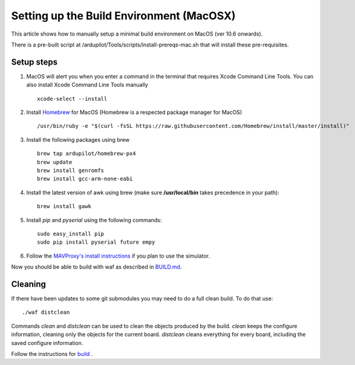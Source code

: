 .. _building-setup-mac:

=========================================
Setting up the Build Environment (MacOSX)
=========================================

This article shows how to manually setup a minimal build environment on MacOS (ver 10.6 onwards).

..  youtube:: wLK2wLwEXm4
    :width: 100%


There is a pre-built script at /ardupilot/Tools/scripts/install-prereqs-mac.sh that will install these pre-requisites.

Setup steps
-----------

#. MacOS will alert you when you enter a command in the terminal that requires Xcode Command Line Tools. You can also install Xcode Command Line Tools manually

   ::
   
       xcode-select --install

#. Install `Homebrew <http://brew.sh>`__ for MacOS (Homebrew is a respected package manager for MacOS)

   ::
   
      /usr/bin/ruby -e "$(curl -fsSL https://raw.githubusercontent.com/Homebrew/install/master/install)"
 
#. Install the following packages using brew

   ::

       brew tap ardupilot/homebrew-px4
       brew update
       brew install genromfs
       brew install gcc-arm-none-eabi

#. Install the latest version of awk using brew (make sure
   **/usr/local/bin** takes precedence in your path):

   ::

       brew install gawk

#. Install *pip* and *pyserial* using the following commands:

   ::

       sudo easy_install pip
       sudo pip install pyserial future empy

#. Follow the `MAVProxy's install instructions <https://ardupilot.github.io/MAVProxy/html/getting_started/download_and_installation.html#mac>`__ if you plan to use the simulator.

Now you should be able to build with waf as described in `BUILD.md <https://github.com/ArduPilot/ardupilot/blob/master/BUILD.md>`__.

Cleaning
--------

If there have been updates to some git submodules you may need to do a full clean build. To do that use:

::

    ./waf distclean

Commands `clean` and `distclean` can be used to clean the objects produced by the build.
`clean` keeps the configure information, cleaning only the objects for the current board. `distclean` cleans everything for every board, including the saved configure information.

Follow the instructions for `build <https://github.com/ArduPilot/ardupilot/blob/master/BUILD.md>`__ .
